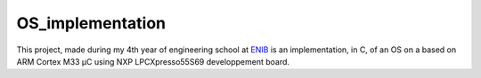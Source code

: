 OS_implementation
=================

|license|

This project, made during my 4th year of engineering school at `ENIB <https://www.enib.fr/fr/>`_
is an implementation, in C, of an OS on a based on ARM Cortex M33 µC using NXP LPCXpresso55S69 developpement board.

.. |license| image:: https://img.shields.io/badge/license-MIT-blue.svg
    :target: https://github.com/raphaellndr/OS_implementation/blob/master/LICENSE
